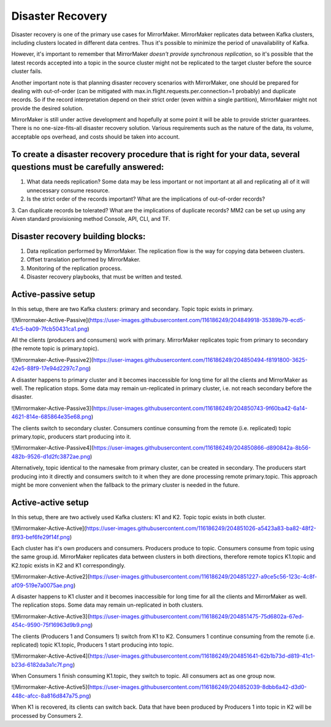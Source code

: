 Disaster Recovery
#############

Disaster recovery is one of the primary use cases for MirrorMaker. MirrorMaker replicates data between Kafka clusters, including clusters located in different data centres. Thus it's possible to minimize the period of unavailability of Kafka.

However, it's important to remember that MirrorMaker *doesn't provide synchronous replication*, so it's possible that the latest records accepted into a topic in the source cluster might not be replicated to the target cluster before the source cluster fails.

Another important note is that planning disaster recovery scenarios with MirrorMaker, one should be prepared for dealing with out-of-order (can be mitigated with max.in.flight.requests.per.connection=1 probably) and duplicate records. So if the record interpretation depend on their strict order (even within a single partition), MirrorMaker might not provide the desired solution.

MirrorMaker is still under active development and hopefully at some point it will be able to provide stricter guarantees.
There is no one-size-fits-all disaster recovery solution. Various requirements such as the nature of the data, its volume, acceptable ops overhead, and costs should be taken into account. 

To create a disaster recovery procedure that is right for your data, several questions must be carefully answered:
--------------

1. What data needs replication? Some data may be less important or not important at all and replicating all of it will unnecessary consume resource.
2. Is the strict order of the records important? What are the implications of out-of-order records?
3. Can duplicate records be tolerated? What are the implications of duplicate records?
MM2 can be set up using any Aiven standard provisioning method Console, API, CLI, and TF.

Disaster recovery building blocks:
--------------------
1. Data replication performed by MirrorMaker. The replication flow is the way for copying data between clusters.
2. Offset translation performed by MirrorMaker.
3. Monitoring of the replication process.
4. Disaster recovery playbooks, that must be written and tested.

Active-passive setup
--------------------

In this setup, there are two Kafka clusters: primary and secondary. Topic topic exists in primary.

.. image:: /images/products/kafka/kafka-mirrormaker/Mirrormaker-Active-Passive.png
    :alt: Mirrormaker Active-Passive Setup

![Mirrormaker-Active-Passive](https://user-images.githubusercontent.com/116186249/204849918-35389b79-ecd5-41c5-ba09-7fcb50431ca1.png)

All the clients (producers and consumers) work with primary. MirrorMaker replicates topic from primary to secondary (the remote topic is primary.topic).

![Mirrormaker-Active-Passive2](https://user-images.githubusercontent.com/116186249/204850494-f8191800-3625-42e5-88f9-17e94d2297c7.png)

A disaster happens to primary cluster and it becomes inaccessible for long time for all the clients and MirrorMaker as well. The replication stops. Some data may remain un-replicated in primary cluster, i.e. not reach secondary before the disaster.

![Mirrormaker-Active-Passive3](https://user-images.githubusercontent.com/116186249/204850743-9f60ba42-6a14-4621-814e-685864e35e68.png)

The clients switch to secondary cluster. Consumers continue consuming from the remote (i.e. replicated) topic primary.topic, producers start producing into it.

![Mirrormaker-Active-Passive4](https://user-images.githubusercontent.com/116186249/204850866-d890842a-8b56-482b-9526-d1d2fc3872ae.png)

Alternatively, topic identical to the namesake from primary cluster, can be created in secondary. The producers start producing into it directly and consumers switch to it when they are done processing remote primary.topic.
This approach might be more convenient when the fallback to the primary cluster is needed in the future.

Active-active setup
--------------------

In this setup, there are two actively used Kafka clusters: K1 and K2. Topic topic exists in both cluster.

![Mirrormaker-Active-Active](https://user-images.githubusercontent.com/116186249/204851026-a5423a83-ba82-48f2-8f93-bef6fe29f14f.png)

Each cluster has it's own producers and consumers. Producers produce to topic. Consumers consume from topic using the same group.id. MirrorMaker replicates data between clusters in both directions, therefore remote topics K1.topic and K2.topic exists in K2 and K1 correspondingly.

![Mirrormaker-Active-Active2](https://user-images.githubusercontent.com/116186249/204851227-a9ce5c56-123c-4c8f-af09-519e7a0075ae.png)

A disaster happens to K1 cluster and it becomes inaccessible for long time for all the clients and MirrorMaker as well. The replication stops. Some data may remain un-replicated in both clusters.

![Mirrormaker-Active-Active3](https://user-images.githubusercontent.com/116186249/204851475-75d6802a-67ed-454c-9590-75f16963d9b9.png)

The clients (Producers 1 and Consumers 1) switch from K1 to K2. Consumers 1 continue consuming from the remote (i.e. replicated) topic K1.topic, Producers 1 start producing into topic.

![Mirrormaker-Active-Active4](https://user-images.githubusercontent.com/116186249/204851641-62b1b73d-d819-41c1-b23d-6182da3a1c7f.png)

When Consumers 1 finish consuming K1.topic, they switch to topic. All consumers act as one group now.

![Mirrormaker-Active-Active5](https://user-images.githubusercontent.com/116186249/204852039-8dbb6a42-d3d0-448c-afcc-8a816d847a75.png)

When K1 is recovered, its clients can switch back. Data that have been produced by Producers 1 into topic in K2 will be processed by Consumers 2.
